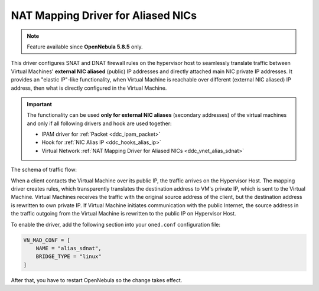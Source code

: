 .. _ddc_vnet_alias_sdnat:

===================================
NAT Mapping Driver for Aliased NICs
===================================

.. note::

    Feature available since **OpenNebula 5.8.5** only.

This driver configures SNAT and DNAT firewall rules on the hypervisor host to seamlessly translate traffic between Virtual Machines' **external NIC aliased** (public) IP addresses and directly attached main NIC private IP addresses. It provides an "elastic IP"-like functionality, when Virtual Machine is reachable over different (external NIC aliased) IP address, then what is directly configured in the Virtual Machine.

.. important::

    The functionality can be used **only for external NIC aliases** (secondary addresses) of the virtual machines and only if all following drivers and hook are used together:

    * IPAM driver for :ref:`Packet <ddc_ipam_packet>`
    * Hook for :ref:`NIC Alias IP <ddc_hooks_alias_ip>`
    * Virtual Network :ref:`NAT Mapping Driver for Aliased NICs <ddc_vnet_alias_sdnat>`

The schema of traffic flow:

.. image:: /images/ddc_alias_sdnat.png
    :width: 80%
    :align: center

When a client contacts the Virtual Machine over its public IP, the traffic arrives on the Hypervisor Host. The mapping driver creates rules, which transparently translates the destination address to VM's private IP, which is sent to the Virtual Machine. Virtual Machines receives the traffic with the original source address of the client, but the destination address is rewritten to own private IP. If Virtual Machine initiates communication with the public Internet, the source address in the traffic outgoing from the Virtual Machine is rewritten to the public IP on Hypervisor Host.

To enable the driver, add the following section into your ``oned.conf`` configuration file:

.. code::

    VN_MAD_CONF = [
        NAME = "alias_sdnat",
        BRIDGE_TYPE = "linux"
    ]

After that, you have to restart OpenNebula so the change takes effect.
